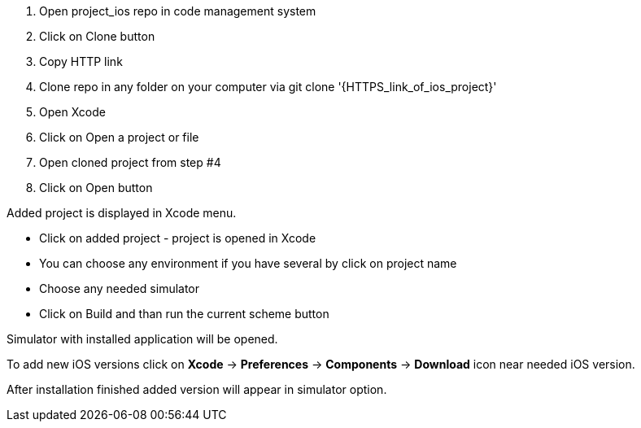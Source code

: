 ====

. Open project_ios repo in code management system
. Click on Clone button
. Copy HTTP link
. Clone repo in any folder on your computer via git clone '{HTTPS_link_of_ios_project}'
. Open Xcode
. Click on Open a project or file
. Open cloned project from step #4
. Click on Open button

Added project is displayed in Xcode menu.

* Click on added project - project is opened in Xcode
* You can choose any environment if you have several by click on project name
* Choose any needed simulator
* Click on Build and than run the current scheme button

Simulator with installed application will be opened.

To add new iOS versions click on *Xcode* → *Preferences* → *Components* → *Download* icon near needed iOS version.

After installation finished added version will appear in simulator option.

====